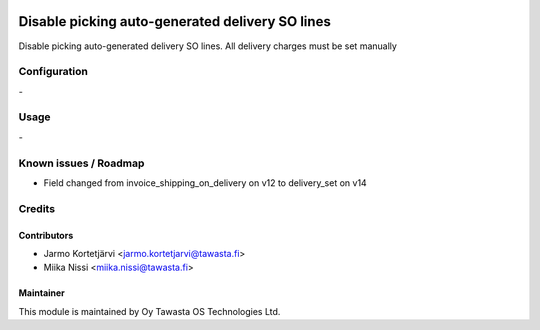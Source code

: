 .. image:: https://img.shields.io/badge/licence-AGPL--3-blue.svg
   :target: http://www.gnu.org/licenses/agpl-3.0-standalone.html
   :alt: License: AGPL-3

================================================
Disable picking auto-generated delivery SO lines
================================================

Disable picking auto-generated delivery SO lines.
All delivery charges must be set manually


Configuration
=============
\-

Usage
=====
\-

Known issues / Roadmap
======================
* Field changed from invoice_shipping_on_delivery on v12 to delivery_set on v14

Credits
=======

Contributors
------------
* Jarmo Kortetjärvi <jarmo.kortetjarvi@tawasta.fi>
* Miika Nissi <miika.nissi@tawasta.fi>

Maintainer
----------

.. image:: http://tawasta.fi/templates/tawastrap/images/logo.png
   :alt: Oy Tawasta OS Technologies Ltd.
   :target: http://tawasta.fi/

This module is maintained by Oy Tawasta OS Technologies Ltd.
